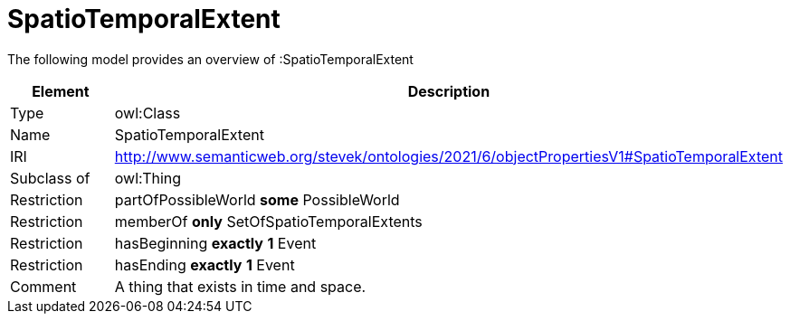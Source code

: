 // This file was created automatically by title Untitled No version .
// DO NOT EDIT!

= SpatioTemporalExtent

//Include information from owl files

The following model provides an overview of :SpatioTemporalExtent

|===
|Element |Description

|Type
|owl:Class

|Name
|SpatioTemporalExtent

|IRI
|http://www.semanticweb.org/stevek/ontologies/2021/6/objectPropertiesV1#SpatioTemporalExtent

|Subclass of
|owl:Thing

|Restriction
|partOfPossibleWorld **some** PossibleWorld

|Restriction
|memberOf **only** SetOfSpatioTemporalExtents

|Restriction
|hasBeginning **exactly** **1** Event

|Restriction
|hasEnding **exactly** **1** Event

|Comment
|A thing that exists in time and space.

|===
